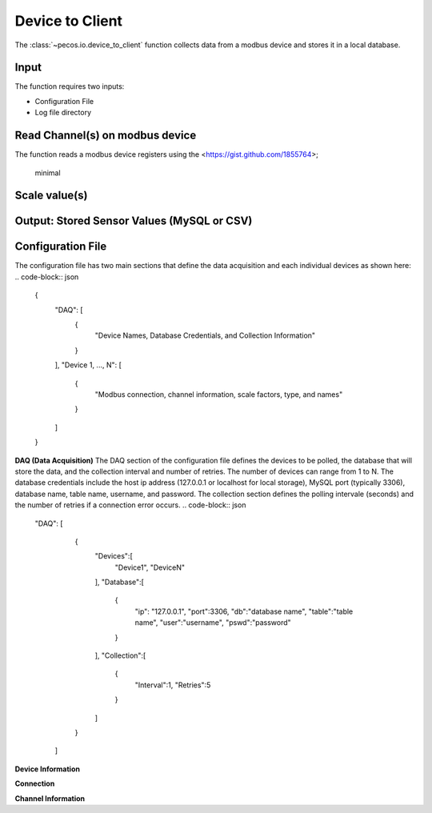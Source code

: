 Device to Client
==================

The :class:`~pecos.io.device_to_client` function collects data from a modbus device and stores it in a local 
database.  

Input
----------------------------- 
The function requires two inputs:

* Configuration File
* Log file directory
 

Read Channel(s) on modbus device
-----------------------------
The function reads a modbus device registers using the <https://gist.github.com/1855764>;

	minimal


Scale value(s)
-----------------------------



Output: Stored Sensor Values (MySQL or CSV)
-----------------------------


Configuration File 
-----------------------------

The configuration file has two main sections that define the data acquisition and each 
individual devices as shown here:
.. code-block:: json
    {
        "DAQ": [
        	{
        		"Device Names, Database Credentials, and Collection Information"
        	}
        ],
        "Device 1, ..., N": [
        	{
        		"Modbus connection, channel information, scale factors, type, and names"
        	}
        ]
    }


**DAQ (Data Acquisition)**
The DAQ section of the configuration file defines the devices to be polled, the database 
that will store the data, and the collection interval and number of retries.  The number 
of devices can range from 1 to N.  The database credentials include the host ip address 
(127.0.0.1 or localhost for local storage),
MySQL port (typically 3306), database name, table name, username, and password.  The 
collection section defines the polling intervale (seconds) and the number of retries if a
connection error occurs. 
.. code-block:: json
    "DAQ": [
        	{
        		"Devices":[
    				"Device1",
    				"DeviceN"
    			],
    			"Database":[
    				{
    					"ip": "127.0.0.1",
    					"port":3306,
    					"db":"database name",
    					"table":"table name",
    					"user":"username",
    					"pswd":"password"
    				}
    			],
    			"Collection":[
    				{
    					"Interval":1,
    					"Retries":5
    				}
    			]
        	}
        ]



**Device Information**

**Connection**


**Channel Information**  

.. code-block:: json
	"DeviceA": [
        {
        	"Connection":[
            	{
            		"usb": "/dev/ttyUSB0",
            		"address":21,
            		"consecutive_channels":"True",
            		"single_channels":"True",
            		"baud":9600,
            		"parity": "N",
            		"byte_size":8,
            		"stopbits":1,
            		"timeout":0.05,
            		"fcode":4
            	}
            ],
            
            "consecutive_channels":[0,1,2,3,4,5,6,7],
            "single_channels":[128],
            "single_channels_signed":[true],

            "Scale":[0.1,0.1,0.1,0.1,0.1,0.01,0.0,0.0,0.01],
            
            "Type":[
            	"Temp",
            	"Temp",
            	"Temp",
            	"Temp",
            	"Temp",
            	"Humidity",
            	"Empty",
            	"Empty",
            	"Temp"
            ],
            
            "Name":[
            	"Spire_Ambient",
            	"Spire_NE",
            	"Spire_SW",
            	"Thermostat",
            	"Humid_Temp",
            	"Humidity",
            	"Temp_Ch6",
            	"Temp_Ch7",
            	"MLTL_CJC"
            ]
        }       
    ]








